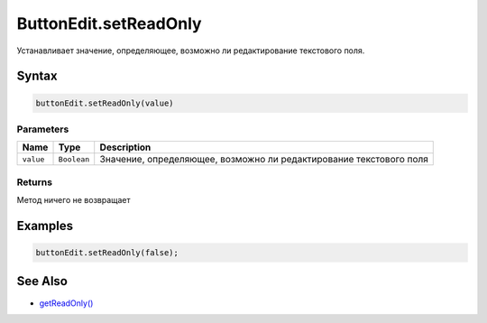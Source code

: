 ButtonEdit.setReadOnly
======================

Устанавливает значение, определяющее, возможно ли редактирование
текстового поля.

Syntax
------

.. code:: js

    buttonEdit.setReadOnly(value)

Parameters
~~~~~~~~~~

.. list-table::
   :header-rows: 1

   * - Name
     - Type
     - Description
   * - ``value``
     - ``Boolean``
     - Значение, определяющее, возможно ли редактирование текстового поля


Returns
~~~~~~~

Метод ничего не возвращает

Examples
--------

.. code:: js

    buttonEdit.setReadOnly(false);

See Also
--------

-  `getReadOnly() <../ButtonEdit.getReadOnly.html>`__
